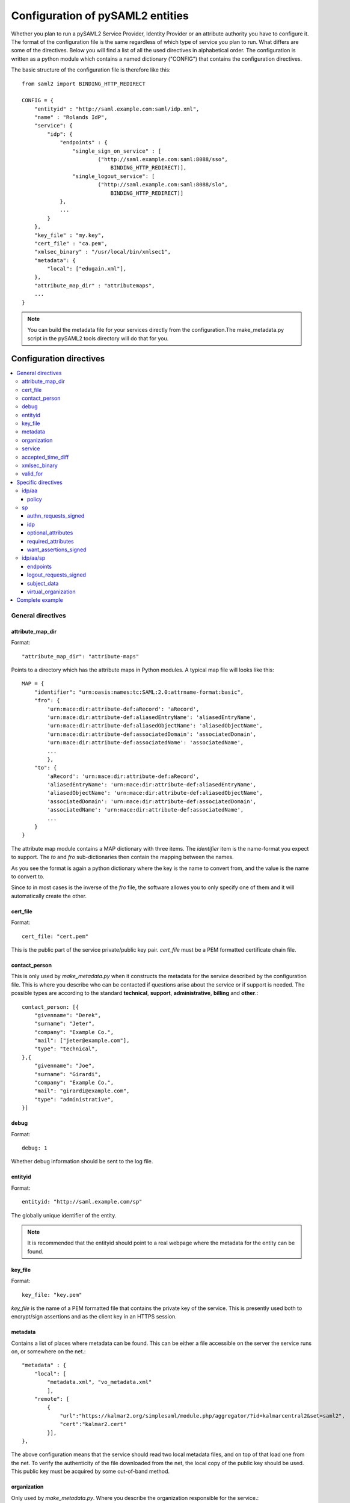 .. _howto_config:

Configuration of pySAML2 entities
=================================

Whether you plan to run a pySAML2 Service Provider, Identity Provider or an
attribute authority you have to configure it. The format of the configuration
file is the same regardless of which type of service you plan to run.
What differs are some of the directives.
Below you will find a list of all the used directives in alphabetical order.
The configuration is written as a python module which contains a named
dictionary ("CONFIG") that contains the configuration directives.

The basic structure of the configuration file is therefore like this::

    from saml2 import BINDING_HTTP_REDIRECT

    CONFIG = {
        "entityid" : "http://saml.example.com:saml/idp.xml",
        "name" : "Rolands IdP",
        "service": {
            "idp": {
                "endpoints" : {
                    "single_sign_on_service" : [
                            ("http://saml.example.com:saml:8088/sso",
                                BINDING_HTTP_REDIRECT)],
                    "single_logout_service": [
                            ("http://saml.example.com:saml:8088/slo",
                                BINDING_HTTP_REDIRECT)]
                },
                ...
            }
        },
        "key_file" : "my.key",
        "cert_file" : "ca.pem",
        "xmlsec_binary" : "/usr/local/bin/xmlsec1",
        "metadata": {
            "local": ["edugain.xml"],
        },
        "attribute_map_dir" : "attributemaps",
        ...
    }

.. note:: You can build the metadata file for your services directly from the
    configuration.The make_metadata.py script in the pySAML2 tools directory
    will do that for you.

Configuration directives
::::::::::::::::::::::::

.. contents::
    :local:
    :backlinks: entry

General directives
------------------

attribute_map_dir
^^^^^^^^^^^^^^^^^

Format::

    "attribute_map_dir": "attribute-maps"
    
Points to a directory which has the attribute maps in Python modules.
A typical map file will looks like this::

    MAP = {
        "identifier": "urn:oasis:names:tc:SAML:2.0:attrname-format:basic",
        "fro": {
            'urn:mace:dir:attribute-def:aRecord': 'aRecord',
            'urn:mace:dir:attribute-def:aliasedEntryName': 'aliasedEntryName',
            'urn:mace:dir:attribute-def:aliasedObjectName': 'aliasedObjectName',
            'urn:mace:dir:attribute-def:associatedDomain': 'associatedDomain',
            'urn:mace:dir:attribute-def:associatedName': 'associatedName',
            ...
            },
        "to": {
            'aRecord': 'urn:mace:dir:attribute-def:aRecord',
            'aliasedEntryName': 'urn:mace:dir:attribute-def:aliasedEntryName',
            'aliasedObjectName': 'urn:mace:dir:attribute-def:aliasedObjectName',
            'associatedDomain': 'urn:mace:dir:attribute-def:associatedDomain',
            'associatedName': 'urn:mace:dir:attribute-def:associatedName',
            ...
        }
    }

The attribute map module contains a MAP dictionary with three items.  The
`identifier` item is the name-format you expect to support.
The *to* and *fro* sub-dictionaries then contain the mapping between the names.

As you see the format is again a python dictionary where the key is the
name to convert from, and the value is the name to convert to.
    
Since *to* in most cases is the inverse of the *fro* file, the 
software allowes you to only specify one of them and it will 
automatically create the other.

cert_file
^^^^^^^^^

Format::

    cert_file: "cert.pem"

This is the public part of the service private/public key pair.
*cert_file* must be a PEM formatted certificate chain file.

contact_person
^^^^^^^^^^^^^^

This is only used by *make_metadata.py* when it constructs the metadata for 
the service described by the configuration file.
This is where you describe who can be contacted if questions arise
about the service or if support is needed. The possible types are according to
the standard **technical**, **support**, **administrative**, **billing** 
and **other**.::

    contact_person: [{
        "givenname": "Derek",
        "surname": "Jeter",
        "company": "Example Co.",
        "mail": ["jeter@example.com"],
        "type": "technical",
    },{
        "givenname": "Joe",
        "surname": "Girardi",
        "company": "Example Co.",
        "mail": "girardi@example.com",
        "type": "administrative",
    }]

debug
^^^^^

Format::

    debug: 1

Whether debug information should be sent to the log file.

entityid
^^^^^^^^

Format::

    entityid: "http://saml.example.com/sp"

The globally unique identifier of the entity.

.. note:: It is recommended that the entityid should point to a real
    webpage where the metadata for the entity can be found.

key_file
^^^^^^^^

Format::

    key_file: "key.pem"

*key_file* is the name of a PEM formatted file that contains the private key
of the service. This is presently used both to encrypt/sign assertions and as
the client key in an HTTPS session.

metadata
^^^^^^^^

Contains a list of places where metadata can be found. This can be either
a file accessible on the server the service runs on, or somewhere on the net.::

    "metadata" : {
        "local": [
            "metadata.xml", "vo_metadata.xml"
            ],
        "remote": [
            {
                "url":"https://kalmar2.org/simplesaml/module.php/aggregator/?id=kalmarcentral2&set=saml2",
                "cert":"kalmar2.cert"
            }],
    },

The above configuration means that the service should read two local 
metadata files, and on top of that load one from the net. To verify the
authenticity of the file downloaded from the net, the local copy of the 
public key should be used.
This public key must be acquired by some out-of-band method.

organization
^^^^^^^^^^^^

Only used by *make_metadata.py*.
Where you describe the organization responsible for the service.::

    "organization": {
        "name": [("Example Company","en"), ("Exempel AB","se")],
        "display_name": ["Exempel AB"],
        "url": [("http://example.com","en"),("http://exempel.se","se")],
    }

.. note:: You can specify the language of the name, or the language used on
    the webpage, by entering a tuple, instead of a simple string, 
    where the second part is the language code. If you don't specify a
    language the default is "en" (English).

service
^^^^^^^

Which services the server will provide; those are combinations of "idp", "sp" 
and "aa".
So if a server is a Service Provider (SP) then the configuration 
could look something like this::

    "service": {
        "sp":{
            "name" : "Rolands SP",
            "endpoints":{
                "assertion_consumer_service": ["http://localhost:8087/"],
                "single_logout_service" : [("http://localhost:8087/slo",
                               'urn:oasis:names:tc:SAML:2.0:bindings:HTTP-Redirect')],
            },
            "required_attributes": ["surname", "givenname", "edupersonaffiliation"],
            "optional_attributes": ["title"],
            "idp": {
                "urn:mace:umu.se:saml:roland:idp": None,
            },
        }
    },
    
There are two options common to all services: 'name' and 'endpoints'.
The remaining options are specific to one or the other of the service types.
Which one is specified along side the name of the option.

accepted_time_diff
^^^^^^^^^^^^^^^^^^

If your computer and another computer that you are communicating with are not
in synch regarding the computer clock, then here you can state how big a
difference you are prepared to accept.

.. note:: This will indiscriminately effect all time comparisons.
    Hence your server my accept a statement that in fact is to old.

xmlsec_binary
^^^^^^^^^^^^^

Presently xmlsec1 binaries are used for all the signing and encryption stuff.
This option defines where the binary is situated.

Example::

    "xmlsec_binary": "/usr/local/bin/xmlsec1",

valid_for
^^^^^^^^^

How many *hours* this configuration is expected to be accurate.::

    "valid_for": 24

This of course is only used by *make_metadata.py*.
The server will not stop working when this amount of time has elapsed :-).

Specific directives
-------------------

Directives that are specific to a certain type of service.

idp/aa
^^^^^^

Directives that are specific to an IdP or AA service instance

policy
""""""

If the server is an IdP and/or an AA then there might be reasons to do things
differently depending on who is asking; this is where that is specified.
The keys are 'default' and SP entity identifiers.  Default is used whenever
there is no entry for a specific SP. The reasoning is also that if there is
no default and only SP entity identifiers as keys, then the server will only
except connections from the specified SPs.
An example might be::

    "service": {
        "idp": {
            "policy": {
                "default": {
                    "lifetime": {"minutes":15},
                    "attribute_restrictions": None, # means all I have
                    "name_form": "urn:oasis:names:tc:SAML:2.0:attrname-format:uri"
                },
                "urn:mace:example.com:saml:roland:sp": {
                    "lifetime": {"minutes": 5},
                    "attribute_restrictions":{
                        "givenName": None,
                        "surName": None,
                    }
                }
            }
        }
    }
    
*lifetime* 
    This is the maximum amount of time before the information should be 
    regarded as stale. In an Assertion this is represented in the NotOnOrAfter 
    attribute.    
*attribute_restrictions*
    By default there is no restrictions as to which attributes should be
    return. Instead all the attributes and values that are gathered by the 
    database backends will be returned if nothing else is stated.
    In the example above the SP with the entity identifier
    "urn:mace:umu.se:saml:roland:sp" 
    has an attribute restriction: only the attributes
    'givenName' and 'surName' are to be returned. There is no limitations as to
    what values on these attributes that can be returned.
*name_form*
    Which name-form that should be used when sending assertions.
    Using this information the attribute name in the data source will be mapped to
    the friendly name, and the saml attribute name will be taken from the uri/oid
    defined in the attribute map.

If restrictions on values are deemed necessary those are represented by 
regular expressions.::

    "service": {
        "aa": {
            "policy": {
                "urn:mace:umu.se:saml:roland:sp": {
                    "lifetime": {"minutes": 5},
                    "attribute_restrictions":{
                         "mail": [".*\.umu\.se$"],
                    }
                }
            }
        }
    }

Here only mail addresses that end with ".umu.se" will be returned.

sp
^^

Directives specific to SP instances

authn_requests_signed
"""""""""""""""""""""

Indicates if the Authentication Requests sent by this SP should be signed
by default. This can be overriden by application code for a specific call.

This sets the AuthnRequestsSigned attribute of the SPSSODescriptor node
of the metadata so the IdP will know this SP preference.

Valid values are True or False. Default value is True.

Example::

    "service": {
        "sp": {
            "authn_requests_signed": True,
        }
    }


idp
"""

Defines the set of IdPs that this SP is allowed to use; if unset, all listed
IdPs may be used.  If set, then the value is expected to be a list with entity
identifiers for the allowed IdPs. 
A typical configuration, when the allowed set of IdPs are limited, would look
something like this::

    "service": {
        "sp": {
            "idp": ["urn:mace:umu.se:saml:roland:idp"],
        }
    }

In this case the SP has only one IdP it can use.

optional_attributes
"""""""""""""""""""

Attributes that this SP would like to receive from IdPs.

Example::

    "service": {
        "sp": {
            "optional_attributes": ["title"],
        }
    }
    
Since the attribute names used here are the user friendly ones an attribute map
must exist, so that the server can use the full name when communicating
with other servers.

required_attributes
"""""""""""""""""""

Attributes that this SP demands to receive from IdPs.

Example::

    "service": {
        "sp": {
            "required_attributes": ["surname", "givenName", "mail"],
        }
    }

Again as for *optional_attributes* the names given are expected to be 
the user friendly names.

want_assertions_signed
""""""""""""""""""""""

Indicates if this SP wants the IdP to send the assertions signed. This
sets the WantAssertionsSigned attribute of the SPSSODescriptor node
of the metadata so the IdP will know this SP preference.

Valid values are True or False. Default value is True.

Example::

    "service": {
        "sp": {
            "want_assertions_signed": True,
        }
    }


idp/aa/sp
^^^^^^^^^ 

If the configuration is covering both two or three different service types
(like if one server is actually acting as both an IdP and a SP) then in some
cases you might want to have these below different for the different services.

endpoints
"""""""""

Where the endpoints for the services provided are.
This directive has as value a dictionary with one or more of the following keys:

* artifact_resolution_service (aa, idp and sp)
* assertion_consumer_service (sp)
* assertion_id_request_service (aa, idp)
* attribute_service (aa)
* manage_name_id_service (aa, idp)
* name_id_mapping_service (idp)
* single_logout_service (aa, idp, sp)
* single_sign_on_service (idp)

The values per service is a list of tuples containing endpoint and binding
type.

Example::

    "service":
        "idp": {
            "endpoints" : {
                "single_sign_on_service" : [
                        ("http://localhost:8088/sso", BINDING_HTTP_REDIRECT)],
                "single_logout_service": [
                        ("http://localhost:8088/slo", BINDING_HTTP_REDIRECT)]
            },
        },
    },

logout_requests_signed
""""""""""""""""""""""

Indicates if this entity will sign the Logout Requests originated from it.

This can be overriden by application code for a specific call.

Valid values are True or False. Default value is False.

Example::

    "service": {
        "sp": {
            "logout_requests_signed": False,
        }
    }

subject_data
""""""""""""

The name of a database where the map between a local identifier and 
a distributed identifier is kept. By default this is a shelve database.
So if you just specify name, then a shelve database with that name
is created. On the other hand if you specify a tuple then the first
element in the tuple specifies which type of database you want to use
and the second element is the address of the database.

Example::

    "subject_data": "./idp.subject.db",

or if you want to use for instance memcache::

    "subject_data": ("memcached", "localhost:12121"),

*shelve* and *memcached* are the only database types that are presently
supported.


virtual_organization
""""""""""""""""""""

Gives information about common identifiers for virtual_organizations::

    "virtual_organization" : {
        "urn:mace:example.com:it:tek":{
            "nameid_format" : "urn:oid:1.3.6.1.4.1.1466.115.121.1.15-NameID",
            "common_identifier": "umuselin",
        }
    },

Keys in this dictionary are the identifiers for the virtual organizations.
The arguments per organization are 'nameid_format' and 'common_identifier'. 
Useful if all the IdPs and AAs that are involved in a virtual organization 
have common attribute values for users that are part of the VO.

Complete example
----------------

We start with a simple but fairly complete Service provider configuration::

    from saml2 import BINDING_HTTP_REDIRECT

    CONFIG = {
        "entityid" : "http://example.com/sp/metadata.xml",
        "service": {
            "sp":{
                "name" : "Example SP",
                "endpoints":{
                    "assertion_consumer_service": ["http://example.com/sp"],
                    "single_logout_service" : [("http://example.com/sp/slo",
                                                BINDING_HTTP_REDIRECT)],
                },
            }
        },
        "key_file" : "./mykey.pem",
        "cert_file" : "./mycert.pem",
        "xmlsec_binary" : "/usr/local/bin/xmlsec1",
        "attribute_map_dir": "./attributemaps",
        "metadata": {
            "local": ["idp.xml"]
        }
        "organization": {
            "display_name":["Example identities"]
        }
        "contact_person": [{
            "givenname": "Roland",
            "surname": "Hedberg",
            "phone": "+46 90510",
            "mail": "roland@example.com",
            "type": "technical",
            }]
    }

This is the typical setup for a SP.
A metadata file to load is *always* needed, but it can of course
contain anything from 1 up to many entity descriptions.

------

A slightly more complex configuration::

    from saml2 import BINDING_HTTP_REDIRECT

    CONFIG = {
        "entityid" : "http://sp.example.com/metadata.xml",
        "service": {
            "sp":{
                "name" : "Example SP",
                "endpoints":{
                    "assertion_consumer_service": ["http://sp.example.com/"],
                    "single_logout_service" : [("http://sp.example.com/slo",
                                   BINDING_HTTP_REDIRECT)],
                },
                "subject_data": ("memcached", "localhost:12121"),
                "virtual_organization" : {
                    "urn:mace:example.com:it:tek":{
                        "nameid_format" : "urn:oid:1.3.6.1.4.1.1466.115.121.1.15-NameID",
                        "common_identifier": "eduPersonPrincipalName",
                    }
                },
            }
        },
        "key_file" : "./mykey.pem",
        "cert_file" : "./mycert.pem",
        "xmlsec_binary" : "/usr/local/bin/xmlsec1",
        "metadata" : { 
            "local": ["example.xml"],
            "remote": [{ 
                "url":"https://kalmar2.org/simplesaml/module.php/aggregator/?id=kalmarcentral2&set=saml2",
                "cert":"kalmar2.pem"}]
        },
        "attribute_maps" : "attributemaps",
        "organization": {
            "display_name":["Example identities"]
        }
        "contact_person": [{
            "givenname": "Roland",
            "surname": "Hedberg",
            "phone": "+46 90510",
            "mail": "roland@example.com",
            "type": "technical",
            }]
    }
    
Uses metadata files, both local and remote, and will talk to whatever 
IdP that appears in any of the metadata files. 

Other considerations
::::::::::::::::::::

Entity Categories
-----------------
Entity categories and their attributes are defined in src/saml2/entity_category/<registrar of entcat>.py
